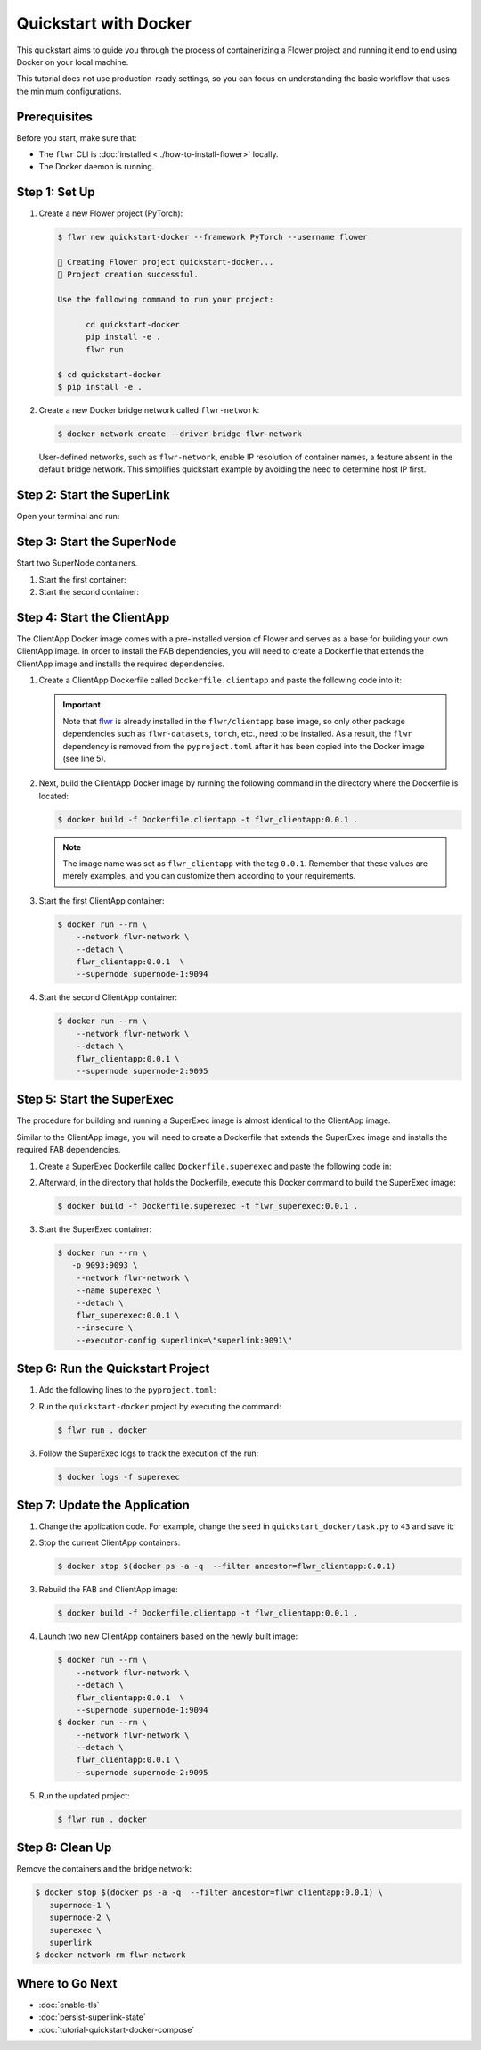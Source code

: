 .. title:: How-to Tutorial: Quickstart with Docker for Flower Federated Learning

.. meta::
   :description: Follow this quickstart guide to containerize a Flower federated learning project and run it end to end using Docker, including SuperLink, SuperNode, and ClientApp setup.

Quickstart with Docker
======================

This quickstart aims to guide you through the process of containerizing a Flower project and
running it end to end using Docker on your local machine.

This tutorial does not use production-ready settings, so you can focus on understanding the basic
workflow that uses the minimum configurations.

Prerequisites
-------------

Before you start, make sure that:

- The ``flwr`` CLI is :doc:`installed <../how-to-install-flower>` locally.
- The Docker daemon is running.

Step 1: Set Up
--------------

#. Create a new Flower project (PyTorch):

   .. code-block:: bash

      $ flwr new quickstart-docker --framework PyTorch --username flower

      🔨 Creating Flower project quickstart-docker...
      🎊 Project creation successful.

      Use the following command to run your project:

            cd quickstart-docker
            pip install -e .
            flwr run

      $ cd quickstart-docker
      $ pip install -e .

#. Create a new Docker bridge network called ``flwr-network``:

   .. code-block:: bash

      $ docker network create --driver bridge flwr-network

   User-defined networks, such as ``flwr-network``, enable IP resolution of container names, a feature
   absent in the default bridge network. This simplifies quickstart example by avoiding the need to
   determine host IP first.

Step 2: Start the SuperLink
---------------------------

Open your terminal and run:

.. code-block:: bash
   :substitutions:

   $ docker run --rm \
         -p 9091:9091 -p 9092:9092 \
         --network flwr-network \
         --name superlink \
         --detach \
         flwr/superlink:|stable_flwr_version| --insecure

.. dropdown:: Understand the command

   * ``docker run``: This tells Docker to run a container from an image.
   * ``--rm``: Remove the container once it is stopped or the command exits.
   * | ``-p 9091:9091 -p 9092:9092``: Map port ``9091`` and ``9092`` of the container to the same port of
     | the host machine, allowing other services to access the Driver API on
     | ``http://localhost:9091`` and the Fleet API on ``http://localhost:9092``.
   * ``--network flwr-network``: Make the container join the network named ``flwr-network``.
   * ``--name superlink``: Assign the name ``superlink`` to the container.
   * ``--detach``: Run the container in the background, freeing up the terminal.
   * | :substitution-code:`flwr/superlink:|stable_flwr_version|`: The name of the image to be run and the specific
     | tag of the image. The tag :substitution-code:`|stable_flwr_version|` represents a :doc:`specific version <pin-version>` of the image.
   * | ``--insecure``: This flag tells the container to operate in an insecure mode, allowing
     | unencrypted communication.

Step 3: Start the SuperNode
---------------------------

Start two SuperNode containers.

#. Start the first container:

   .. code-block:: bash
      :substitutions:

      $ docker run --rm \
          -p 9094:9094 \
          --network flwr-network \
          --name supernode-1 \
          --detach \
          flwr/supernode:|stable_flwr_version|  \
          --insecure \
          --superlink superlink:9092 \
          --node-config "partition-id=0 num-partitions=2" \
          --supernode-address 0.0.0.0:9094 \
          --isolation process

   .. dropdown:: Understand the command

      * ``docker run``: This tells Docker to run a container from an image.
      * ``--rm``: Remove the container once it is stopped or the command exits.
      * | ``-p 9094:9094``: Map port ``9094`` of the container to the same port of
        | the host machine, allowing other services to access the SuperNode API on
        | ``http://localhost:9094``.
      * ``--network flwr-network``: Make the container join the network named ``flwr-network``.
      * ``--name supernode-1``: Assign the name ``supernode-1`` to the container.
      * ``--detach``: Run the container in the background, freeing up the terminal.
      * | ``flwr/supernode:|stable_flwr_version|``: This is the name of the image to be run and the specific tag
        | of the image.
      * | ``--insecure``: This flag tells the container to operate in an insecure mode, allowing
        | unencrypted communication.
      * | ``--superlink superlink:9092``: Connect to the SuperLink's Fleet API at the address
        | ``superlink:9092``.
      * | ``--node-config "partition-id=0 num-partitions=2"``: Set the partition ID to ``0`` and the
        | number of partitions to ``2`` for the SuperNode configuration.
      * | ``--supernode-address 0.0.0.0:9094``: Set the address and port number that the SuperNode
        | is listening on.
      * | ``--isolation process``: Tells the SuperNode that the ClientApp is created by separate
        | independent process. The SuperNode does not attempt to create it.

#. Start the second container:

   .. code-block:: shell
      :substitutions:

      $ docker run --rm \
          -p 9095:9095 \
          --network flwr-network \
          --name supernode-2 \
          --detach \
          flwr/supernode:|stable_flwr_version|  \
          --insecure \
          --superlink superlink:9092 \
          --node-config "partition-id=1 num-partitions=2" \
          --supernode-address 0.0.0.0:9095 \
          --isolation process

Step 4: Start the ClientApp
---------------------------

The ClientApp Docker image comes with a pre-installed version of Flower and serves as a base for
building your own ClientApp image. In order to install the FAB dependencies, you will need to create
a Dockerfile that extends the ClientApp image and installs the required dependencies.

#. Create a ClientApp Dockerfile called ``Dockerfile.clientapp`` and paste the following code into it:

   .. code-block:: dockerfile
      :caption: Dockerfile.clientapp
      :linenos:
      :substitutions:

      FROM flwr/clientapp:|stable_flwr_version|

      WORKDIR /app
      COPY pyproject.toml .
      RUN sed -i 's/.*flwr\[simulation\].*//' pyproject.toml \
          && python -m pip install -U --no-cache-dir .

      ENTRYPOINT ["flwr-clientapp"]

   .. dropdown:: Understand the Dockerfile

      * | :substitution-code:`FROM flwr/clientapp:|stable_flwr_version|`: This line specifies that the Docker image
        | to be built from is the ``flwr/clientapp image``, version :substitution-code:`|stable_flwr_version|`.
      * | ``WORKDIR /app``: Set the working directory for the container to ``/app``.
        | Any subsequent commands that reference a directory will be relative to this directory.
      * | ``COPY pyproject.toml .``: Copy the ``pyproject.toml`` file
        | from the current working directory into the container's ``/app`` directory.
      * | ``RUN sed -i 's/.*flwr\[simulation\].*//' pyproject.toml``: Remove the ``flwr`` dependency
        | from the ``pyproject.toml``.
      * | ``python -m pip install -U --no-cache-dir .``: Run the ``pip`` install command to
        | install the dependencies defined in the ``pyproject.toml`` file
        |
        | The ``-U`` flag indicates that any existing packages should be upgraded, and
        | ``--no-cache-dir`` prevents pip from using the cache to speed up the installation.
      * | ``ENTRYPOINT ["flwr-clientapp"]``: Set the command ``flwr-clientapp`` to be
        | the default command run when the container is started.

   .. important::

      Note that `flwr <https://pypi.org/project/flwr/>`__ is already installed in the ``flwr/clientapp``
      base image, so only other package dependencies such as ``flwr-datasets``, ``torch``, etc.,
      need to be installed. As a result, the ``flwr`` dependency is removed from the
      ``pyproject.toml`` after it has been copied into the Docker image (see line 5).

#. Next, build the ClientApp Docker image by running the following command in the directory where
   the Dockerfile is located:

   .. code-block:: bash

      $ docker build -f Dockerfile.clientapp -t flwr_clientapp:0.0.1 .

   .. note::

      The image name was set as ``flwr_clientapp`` with the tag ``0.0.1``. Remember that
      these values are merely examples, and you can customize them according to your requirements.

#. Start the first ClientApp container:

   .. code-block:: bash

      $ docker run --rm \
          --network flwr-network \
          --detach \
          flwr_clientapp:0.0.1  \
          --supernode supernode-1:9094

   .. dropdown:: Understand the command

      * ``docker run``: This tells Docker to run a container from an image.
      * ``--rm``: Remove the container once it is stopped or the command exits.
      * ``--network flwr-network``: Make the container join the network named ``flwr-network``.
      * ``--detach``: Run the container in the background, freeing up the terminal.
      * | ``flwr_clientapp:0.0.1``: This is the name of the image to be run and the specific tag
        | of the image.
      * | ``--supernode supernode-1:9094``: Connect to the SuperNode's Fleet API at the address
        | ``supernode-1:9094``.

#. Start the second ClientApp container:

   .. code-block:: shell

      $ docker run --rm \
          --network flwr-network \
          --detach \
          flwr_clientapp:0.0.1 \
          --supernode supernode-2:9095

Step 5: Start the SuperExec
---------------------------

The procedure for building and running a SuperExec image is almost identical to the ClientApp image.

Similar to the ClientApp image, you will need to create a Dockerfile that extends the SuperExec
image and installs the required FAB dependencies.

#. Create a SuperExec Dockerfile called ``Dockerfile.superexec`` and paste the following code in:

   .. code-block:: dockerfile
      :caption: Dockerfile.superexec
      :substitutions:

      FROM flwr/superexec:|stable_flwr_version|

      WORKDIR /app

      COPY pyproject.toml .
      RUN sed -i 's/.*flwr\[simulation\].*//' pyproject.toml \
         && python -m pip install -U --no-cache-dir .

      ENTRYPOINT ["flower-superexec", "--executor", "flwr.superexec.deployment:executor"]

   .. dropdown:: Understand the Dockerfile

      * | :substitution-code:`FROM flwr/superexec:|stable_flwr_version|`: This line specifies that the Docker image
        | to be built from is the ``flwr/superexec image``, version :substitution-code:`|stable_flwr_version|`.
      * | ``WORKDIR /app``: Set the working directory for the container to ``/app``.
        | Any subsequent commands that reference a directory will be relative to this directory.
      * | ``COPY pyproject.toml .``: Copy the ``pyproject.toml`` file
        | from the current working directory into the container's ``/app`` directory.
      * | ``RUN sed -i 's/.*flwr\[simulation\].*//' pyproject.toml``: Remove the ``flwr`` dependency
        | from the ``pyproject.toml``.
      * | ``python -m pip install -U --no-cache-dir .``: Run the ``pip`` install command to
        | install the dependencies defined in the ``pyproject.toml`` file
        |
        | The ``-U`` flag indicates that any existing packages should be upgraded, and
        | ``--no-cache-dir`` prevents pip from using the cache to speed up the installation.
      * | ``ENTRYPOINT ["flower-superexec"``: Set the command ``flower-superexec`` to be
        | the default command run when the container is started.
        |
        | ``"--executor", "flwr.superexec.deployment:executor"]`` Use the
        | ``flwr.superexec.deployment:executor`` executor to run the ServerApps.

#. Afterward, in the directory that holds the Dockerfile, execute this Docker command to
   build the SuperExec image:

   .. code-block:: bash

      $ docker build -f Dockerfile.superexec -t flwr_superexec:0.0.1 .


#. Start the SuperExec container:

   .. code-block:: bash

      $ docker run --rm \
         -p 9093:9093 \
          --network flwr-network \
          --name superexec \
          --detach \
          flwr_superexec:0.0.1 \
          --insecure \
          --executor-config superlink=\"superlink:9091\"

   .. dropdown:: Understand the command

      * ``docker run``: This tells Docker to run a container from an image.
      * ``--rm``: Remove the container once it is stopped or the command exits.
      * | ``-p 9093:9093``: Map port ``9093`` of the container to the same port of
        | the host machine, allowing you to access the SuperExec API on ``http://localhost:9093``.
      * ``--network flwr-network``: Make the container join the network named ``flwr-network``.
      * ``--name superexec``: Assign the name ``superexec`` to the container.
      * ``--detach``: Run the container in the background, freeing up the terminal.
      * | ``flwr_superexec:0.0.1``: This is the name of the image to be run and the specific tag
        | of the image.
      * | ``--insecure``: This flag tells the container to operate in an insecure mode, allowing
        | unencrypted communication.
      * | ``--executor-config superlink=\"superlink:9091\"``: Configure the SuperExec executor to
        | connect to the SuperLink running on port ``9091``.

Step 6: Run the Quickstart Project
----------------------------------

#. Add the following lines to the ``pyproject.toml``:

   .. code-block:: toml
      :caption: pyproject.toml

      [tool.flwr.federations.docker]
      address = "127.0.0.1:9093"
      insecure = true

#. Run the ``quickstart-docker`` project by executing the command:

   .. code-block:: bash

      $ flwr run . docker

#. Follow the SuperExec logs to track the execution of the run:

   .. code-block:: bash

      $ docker logs -f superexec

Step 7: Update the Application
------------------------------

#. Change the application code. For example, change the  ``seed`` in ``quickstart_docker/task.py``
   to ``43`` and save it:

   .. code-block:: python
      :caption: quickstart_docker/task.py

      # ...
      partition_train_test = partition.train_test_split(test_size=0.2, seed=43)
      # ...

#. Stop the current ClientApp containers:

   .. code-block:: bash

      $ docker stop $(docker ps -a -q  --filter ancestor=flwr_clientapp:0.0.1)

#. Rebuild the FAB and ClientApp image:

   .. code-block:: bash

      $ docker build -f Dockerfile.clientapp -t flwr_clientapp:0.0.1 .

#. Launch two new ClientApp containers based on the newly built image:

   .. code-block:: bash

      $ docker run --rm \
          --network flwr-network \
          --detach \
          flwr_clientapp:0.0.1  \
          --supernode supernode-1:9094
      $ docker run --rm \
          --network flwr-network \
          --detach \
          flwr_clientapp:0.0.1 \
          --supernode supernode-2:9095

#. Run the updated project:

   .. code-block:: bash

      $ flwr run . docker

Step 8: Clean Up
----------------

Remove the containers and the bridge network:

.. code-block:: bash

   $ docker stop $(docker ps -a -q  --filter ancestor=flwr_clientapp:0.0.1) \
      supernode-1 \
      supernode-2 \
      superexec \
      superlink
   $ docker network rm flwr-network

Where to Go Next
----------------

* :doc:`enable-tls`
* :doc:`persist-superlink-state`
* :doc:`tutorial-quickstart-docker-compose`
